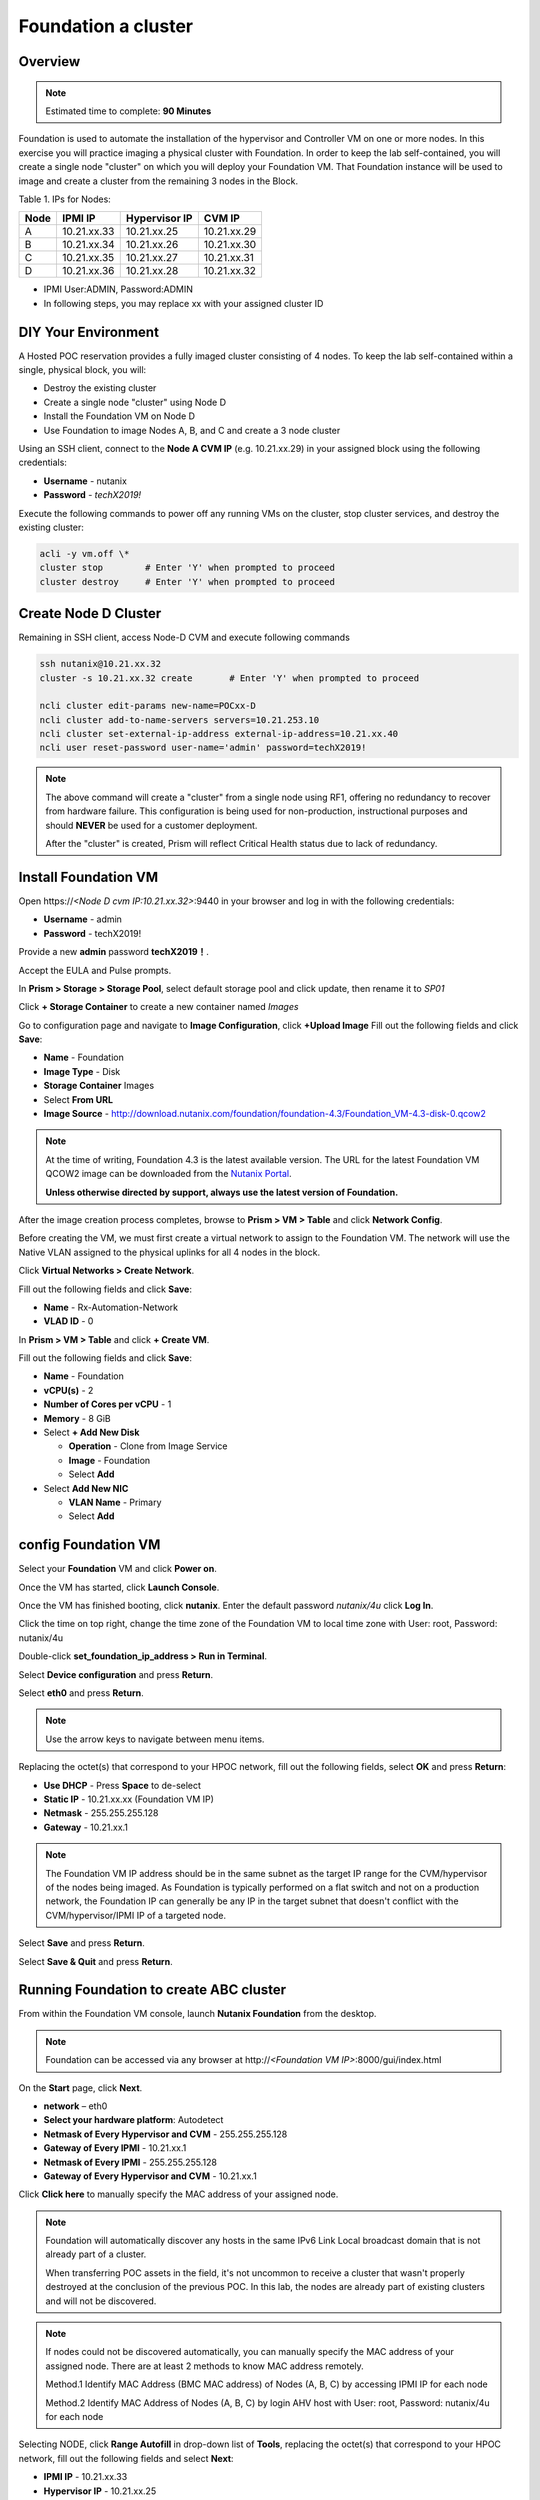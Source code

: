 .. _diyfoundation:

---------------------
Foundation a cluster
---------------------

Overview
++++++++

.. note::

  Estimated time to complete: **90 Minutes**


Foundation is used to automate the installation of the hypervisor and Controller VM on one or more nodes. 
In this exercise you will practice imaging a physical cluster with Foundation. In order to keep the lab self-contained, you will create a single node "cluster" on which you will deploy your Foundation VM. That Foundation instance will be used to image and create a cluster from the remaining 3 nodes in the Block.

Table 1. IPs for Nodes:

+---------+---------------+----------------+---------------+
|Node	  |IPMI IP        |Hypervisor IP   |CVM IP         |
+=========+===============+================+===============+
| A       |10.21.xx.33	  |10.21.xx.25     |10.21.xx.29    |
+---------+---------------+----------------+---------------+
|B        |10.21.xx.34	  |10.21.xx.26     |10.21.xx.30    |
+---------+---------------+----------------+---------------+
|C        |10.21.xx.35	  |10.21.xx.27     |10.21.xx.31    |
+---------+---------------+----------------+---------------+
|D        |10.21.xx.36	  |10.21.xx.28     |10.21.xx.32    |
+---------+---------------+----------------+---------------+

* IPMI User:ADMIN, Password:ADMIN
* In following steps, you may replace xx with your assigned cluster ID



DIY Your Environment
++++++++++++++++++++++++


A Hosted POC reservation provides a fully imaged cluster consisting of 4 nodes. To keep the lab self-contained within a single, physical block, you will:

- Destroy the existing cluster
- Create a single node "cluster" using Node D
- Install the Foundation VM on Node D
- Use Foundation to image Nodes A, B, and C and create a 3 node cluster


Using an SSH client, connect to the **Node A CVM IP** (e.g. 10.21.xx.29) in your assigned block using the following credentials:

- **Username** - nutanix
- **Password** - *techX2019!*

Execute the following commands to power off any running VMs on the cluster, stop cluster services, and destroy the existing cluster:

.. code-block:: bash

  acli -y vm.off \*
  cluster stop        # Enter 'Y' when prompted to proceed
  cluster destroy     # Enter 'Y' when prompted to proceed


Create Node D Cluster 
+++++++++++++++++++++

Remaining in SSH client, access Node-D CVM and execute following commands

.. code-block:: bash

 ssh nutanix@10.21.xx.32
 cluster -s 10.21.xx.32 create       # Enter 'Y' when prompted to proceed

 ncli cluster edit-params new-name=POCxx-D
 ncli cluster add-to-name-servers servers=10.21.253.10
 ncli cluster set-external-ip-address external-ip-address=10.21.xx.40
 ncli user reset-password user-name='admin' password=techX2019! 

.. note::

  The above command will create a "cluster" from a single node using RF1, offering no redundancy to recover from hardware failure. This configuration is being used for non-production, instructional purposes and should **NEVER** be used for a customer deployment.

  After the "cluster" is created, Prism will reflect Critical Health status due to lack of redundancy.

Install Foundation VM 
++++++++++++++++++++++

Open \https://*<Node D cvm IP:10.21.xx.32>*:9440 in your browser and log in with the following credentials:

- **Username** - admin
- **Password** - techX2019!

Provide a new **admin** password **techX2019！**. 

Accept the EULA and Pulse prompts.

In **Prism > Storage > Storage Pool**, select default storage pool and click update, then rename it to *SP01*

Click **+ Storage Container** to create a new container named *Images*

.. image:: images/image001.png
 
Go to configuration page and navigate to **Image Configuration**, click **+Upload Image**
Fill out the following fields and click **Save**:

- **Name** - Foundation
- **Image Type** - Disk
- **Storage Container** Images
- Select **From URL**
- **Image Source** - http://download.nutanix.com/foundation/foundation-4.3/Foundation_VM-4.3-disk-0.qcow2

.. image:: images/image002.png
   
.. note::

  At the time of writing, Foundation 4.3 is the latest available version. The URL for the latest Foundation VM QCOW2 image can be downloaded from the `Nutanix Portal <https://portal.nutanix.com/#/page/foundation>`_.

  **Unless otherwise directed by support, always use the latest version of Foundation.**

After the image creation process completes, browse to **Prism > VM > Table** and click **Network Config**.

Before creating the VM, we must first create a virtual network to assign to the Foundation VM. The network will use the Native VLAN assigned to the physical uplinks for all 4 nodes in the block.

Click **Virtual Networks > Create Network**.

Fill out the following fields and click **Save**:

- **Name** - Rx-Automation-Network
- **VLAD ID** - 0

In **Prism > VM > Table** and click **+ Create VM**.

Fill out the following fields and click **Save**:

- **Name** - Foundation
- **vCPU(s)** - 2
- **Number of Cores per vCPU** - 1
- **Memory** - 8 GiB
- Select **+ Add New Disk**

  - **Operation** - Clone from Image Service
  - **Image** - Foundation
  - Select **Add**
- Select **Add New NIC**

  - **VLAN Name** - Primary
  - Select **Add**

.. image:: images/image003.png
   :scale: 100%

.. image:: images/image004.png
   :scale: 60%

.. image:: images/image005.png
   :scale: 30%
   
config Foundation VM
+++++++++++++++++++++

Select your **Foundation** VM and click **Power on**.

Once the VM has started, click **Launch Console**.

Once the VM has finished booting, click **nutanix**. Enter the default password *nutanix/4u* click **Log In**.

.. image:: images/image006.png
   :scale: 60%
   
Click the time on top right, change the time zone of the Foundation VM to local time zone with User: root, Password: nutanix/4u

.. image:: images/image007.png
   :scale: 60%
   
.. image:: images/image008.png
   :scale: 60%
   
Double-click **set_foundation_ip_address > Run in Terminal**.

Select **Device configuration** and press **Return**.

.. image:: images/image009.png
   :scale: 60%
   
Select **eth0** and press **Return**.

.. image:: images/image010.png
   :scale: 60%
   
.. note:: Use the arrow keys to navigate between menu items.

Replacing the octet(s) that correspond to your HPOC network, fill out the following fields, select **OK** and press **Return**:

- **Use DHCP** - Press **Space** to de-select
- **Static IP** - 10.21.xx.xx (Foundation VM IP)
- **Netmask** - 255.255.255.128
- **Gateway** - 10.21.xx.1

.. image:: images/image011.png
   :scale: 60%
   
.. note::

  The Foundation VM IP address should be in the same subnet as the target IP range for the CVM/hypervisor of the nodes being imaged. As Foundation is typically performed on a flat switch and not on a production network, the Foundation IP can generally be any IP in the target subnet that doesn't conflict with the CVM/hypervisor/IPMI IP of a targeted node.

Select **Save** and press **Return**.

.. image:: images/image012.png
   :scale: 60%
   
Select **Save & Quit** and press **Return**.

.. image:: images/image013.png
   :scale: 60%
   
Running Foundation to create ABC cluster
++++++++++++++++++++++++++++++++++++++++

From within the Foundation VM console, launch **Nutanix Foundation** from the desktop.

.. note::

  Foundation can be accessed via any browser at \http://*<Foundation VM IP>*:8000/gui/index.html

On the **Start** page, click **Next**.

- **network** – eth0
- **Select your hardware platform**: Autodetect
- **Netmask of Every Hypervisor and CVM** - 255.255.255.128
- **Gateway of Every IPMI** - 10.21.xx.1
- **Netmask of Every IPMI** - 255.255.255.128
- **Gateway of Every Hypervisor and CVM** - 10.21.xx.1

.. image:: images/image014.png
   :scale: 60%
   
Click **Click here** to manually specify the MAC address of your assigned node.

.. note::

  Foundation will automatically discover any hosts in the same IPv6 Link Local broadcast domain that is not already part of a cluster. 


  When transferring POC assets in the field, it's not uncommon to receive a cluster that wasn't properly destroyed at the conclusion of the previous POC. In this lab, the nodes are already part of existing clusters and will not be discovered.

.. note::

  If nodes could not be discovered automatically, you can manually specify the MAC address of your assigned node. There are at least 2 methods to know MAC address remotely.


  Method.1 Identify MAC Address (BMC MAC address) of Nodes (A, B, C) by accessing IPMI IP for each node
  
  Method.2 Identify MAC Address of Nodes (A, B, C) by login AHV host with User: root, Password: nutanix/4u for each node

Selecting NODE, click **Range Autofill** in drop-down list of **Tools**, replacing the octet(s) that correspond to your HPOC network, fill out the following fields and select **Next**:

- **IPMI IP** - 10.21.xx.33
- **Hypervisor IP** - 10.21.xx.25
- **CVM IP** - 10.21.xx.29
- **Node A Hypervisor Hostname** – POCxx-1

.. image:: images/image015.png
   :scale: 60%
   
Replacing the octet(s) that correspond to your HPOC network, fill out the following fields and select **Next**:

Fill out the following fields and click **Next**:

- **Cluster Name** - POCxx-ABC
- **Timezone of Every Hypervisor and CVM** - *your local timezone*
- **Cluster Redundancy Factor** - 2
- **Cluster Virtual IP** - 10.21.xx.37

  *Cluster Virtual IP needs to be within the same subnet as the CVM/hypervisor.*

- **NTP Servers of Every Hypervisor and CVM** - 10.21.253.10
- **DNS Servers of Every Hypervisor and CVM** - 10.21.253.10

  *DNS and NTP servers should be captured as part of install planning with the customer.*

- **vRAM Allocation for Every CVM, in Gigabytes** - 32

  *Refer to AOS Release Notes > Controller VM Memory Configurations for guidance on CVM Memory Allocation.*

.. image:: images/image016.png
   :scale: 60%
   
.. image:: images/image017.png
   :scale: 60%
   
By default, Foundation does not have any AOS or hypervisor images. To upload AOS or hypervisor files, click **Manage AOS Files**.

.. image:: images/image018.png
   :scale: 60%
   
Download your desired AOS package from the `Nutanix Portal <https://portal.nutanix.com/#/page/releases/nosDetails>`_.

Click **+ Add > Choose File**. Select your downloaded *nutanix_installer_package-release-\*.tar.gz* file and click **Upload**.

After the upload completes, click **Close**. Click **Next**.

.. note::

  If downloading the AOS package within the Foundation VM, the .tar.gz package can also be moved to ~/foundation/nos rather than uploaded to Foundation through the web UI. After moving the package into the proper directory, click **Manage AOS Files > Refresh**.

.. image:: images/image019.png
   :scale: 60%
   
Fill out the following fields and click **Next**:

- **Select a hypervisor installer** - AHV, AHV installer bundled inside the AOS installer

.. image:: images/image020.png
   :scale: 60%
   
.. note::

  Every AOS release contains a version of AHV bundled with that release.

Select **Fill with Nutanix defaults** from the **Tools** dropdown menu to populate the credentials used to access IPMI on each node.

.. image:: images/image021.png
   :scale: 60%
   
Click **Start > Proceed** and continue to monitor Foundation progress through the Foundation web console. Click the **Log** link to view the realtime log output from your node.

.. image:: images/image022.png
   :scale: 60%
   
When all CVMs are ready, Foundation initiates the cluster creation process.

.. image:: images/image023.png
   :scale: 60%
   
Open \https://*<Cluster Virtual IP>*:9440 in your browser and log in with the following credentials:

- **Username** - admin
- **Password** - Nutanix/4u
- **Change the Password** - techX2019!

.. image:: images/image024.png
 
